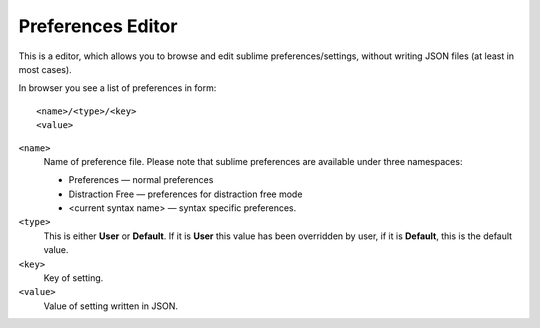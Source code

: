 Preferences Editor
==================

This is a editor, which allows you to browse and edit sublime preferences/settings, 
without writing JSON files (at least in most cases).

In browser you see a list of preferences in form::

    <name>/<type>/<key>
    <value>

``<name>``
    Name of preference file.  Please note that sublime preferences are
    available under three namespaces:

    - Preferences — normal preferences
    - Distraction Free — preferences for distraction free mode
    - <current syntax name> — syntax specific preferences.

``<type>``
    This is either **User** or **Default**.  If it is **User** this value has
    been overridden by user, if it is **Default**, this is the default value.

``<key>``
    Key of setting.

``<value>``
    Value of setting written in JSON.
